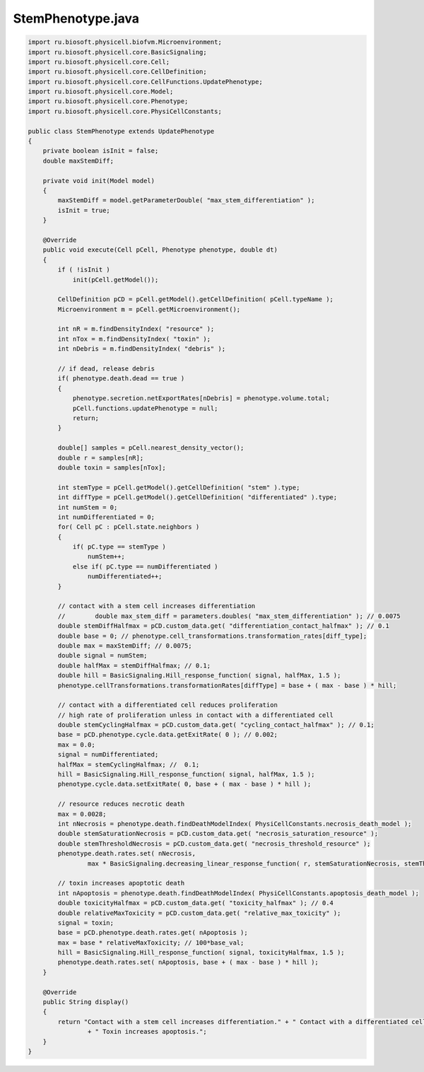 .. _PhysiCell_java_Interactions_StemPhenotype_java:

StemPhenotype.java
==================

.. role:: raw-html(raw)
   :format: html

.. raw:: html

   <style>
   pre {
      white-space: pre-wrap !important;       /* Сохраняет пробелы, но разрешает перенос */
      word-wrap: break-word !important;       /* Переносит длинные слова */
      overflow-wrap: break-word !important;   /* Альтернатива для совместимости */
      hyphens: auto !important;               /* Перенос с тире */
   }
   </style>

.. code-block:: console

    import ru.biosoft.physicell.biofvm.Microenvironment;
    import ru.biosoft.physicell.core.BasicSignaling;
    import ru.biosoft.physicell.core.Cell;
    import ru.biosoft.physicell.core.CellDefinition;
    import ru.biosoft.physicell.core.CellFunctions.UpdatePhenotype;
    import ru.biosoft.physicell.core.Model;
    import ru.biosoft.physicell.core.Phenotype;
    import ru.biosoft.physicell.core.PhysiCellConstants;

    public class StemPhenotype extends UpdatePhenotype
    {
        private boolean isInit = false;
        double maxStemDiff;

        private void init(Model model)
        {
            maxStemDiff = model.getParameterDouble( "max_stem_differentiation" );
            isInit = true;
        }

        @Override
        public void execute(Cell pCell, Phenotype phenotype, double dt)
        {
            if ( !isInit )
                init(pCell.getModel());

            CellDefinition pCD = pCell.getModel().getCellDefinition( pCell.typeName );
            Microenvironment m = pCell.getMicroenvironment();

            int nR = m.findDensityIndex( "resource" );
            int nTox = m.findDensityIndex( "toxin" );
            int nDebris = m.findDensityIndex( "debris" );

            // if dead, release debris
            if( phenotype.death.dead == true )
            {
                phenotype.secretion.netExportRates[nDebris] = phenotype.volume.total;
                pCell.functions.updatePhenotype = null;
                return;
            }

            double[] samples = pCell.nearest_density_vector();
            double r = samples[nR];
            double toxin = samples[nTox];

            int stemType = pCell.getModel().getCellDefinition( "stem" ).type;
            int diffType = pCell.getModel().getCellDefinition( "differentiated" ).type;
            int numStem = 0;
            int numDifferentiated = 0;
            for( Cell pC : pCell.state.neighbors )
            {
                if( pC.type == stemType )
                    numStem++;
                else if( pC.type == numDifferentiated )
                    numDifferentiated++;
            }

            // contact with a stem cell increases differentiation 
            //        double max_stem_diff = parameters.doubles( "max_stem_differentiation" ); // 0.0075 
            double stemDiffHalfmax = pCD.custom_data.get( "differentiation_contact_halfmax" ); // 0.1 
            double base = 0; // phenotype.cell_transformations.transformation_rates[diff_type]; 
            double max = maxStemDiff; // 0.0075;
            double signal = numStem;
            double halfMax = stemDiffHalfmax; // 0.1; 
            double hill = BasicSignaling.Hill_response_function( signal, halfMax, 1.5 );
            phenotype.cellTransformations.transformationRates[diffType] = base + ( max - base ) * hill;

            // contact with a differentiated cell reduces proliferation 
            // high rate of proliferation unless in contact with a differentiated cell 
            double stemCyclingHalfmax = pCD.custom_data.get( "cycling_contact_halfmax" ); // 0.1; 
            base = pCD.phenotype.cycle.data.getExitRate( 0 ); // 0.002; 
            max = 0.0;
            signal = numDifferentiated;
            halfMax = stemCyclingHalfmax; //  0.1; 
            hill = BasicSignaling.Hill_response_function( signal, halfMax, 1.5 );
            phenotype.cycle.data.setExitRate( 0, base + ( max - base ) * hill );

            // resource reduces necrotic death 
            max = 0.0028;
            int nNecrosis = phenotype.death.findDeathModelIndex( PhysiCellConstants.necrosis_death_model );
            double stemSaturationNecrosis = pCD.custom_data.get( "necrosis_saturation_resource" );
            double stemThresholdNecrosis = pCD.custom_data.get( "necrosis_threshold_resource" );
            phenotype.death.rates.set( nNecrosis,
                    max * BasicSignaling.decreasing_linear_response_function( r, stemSaturationNecrosis, stemThresholdNecrosis ) );

            // toxin increases apoptotic death 
            int nApoptosis = phenotype.death.findDeathModelIndex( PhysiCellConstants.apoptosis_death_model );
            double toxicityHalfmax = pCD.custom_data.get( "toxicity_halfmax" ); // 0.4 
            double relativeMaxToxicity = pCD.custom_data.get( "relative_max_toxicity" );
            signal = toxin;
            base = pCD.phenotype.death.rates.get( nApoptosis );
            max = base * relativeMaxToxicity; // 100*base_val;
            hill = BasicSignaling.Hill_response_function( signal, toxicityHalfmax, 1.5 );
            phenotype.death.rates.set( nApoptosis, base + ( max - base ) * hill );
        }

        @Override
        public String display()
        {
            return "Contact with a stem cell increases differentiation." + " Contact with a differentiated cell reduces proliferation."
                    + " Toxin increases apoptosis.";
        }
    }